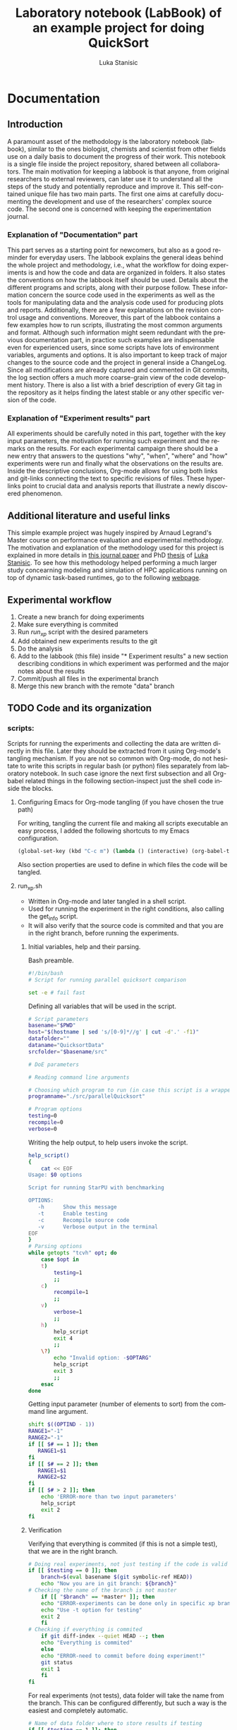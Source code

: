#+TITLE:       Laboratory notebook (LabBook) of an example project for doing QuickSort
#+AUTHOR:      Luka Stanisic
#+LANGUAGE:    en
#+TAGS: IMPORTANT(i) TEST(t)
#+TAGS: _LUKA(l) _ARNAUD(a) 
#+TAGS: @WINNETOU(W) @PAWNEE(P)

* Documentation
** Introduction
 A paramount asset of the methodology is the laboratory notebook
 (labbook), similar to the ones biologist, chemists and scientist from
 other fields use on a daily basis to document the progress of their
 work. This notebook is a single file inside the project repository,
 shared between all collaborators. The main motivation for keeping a
 labbook is that anyone, from original researchers to external
 reviewers, can later use it to understand all the steps of the study
 and potentially reproduce and improve it. This self-contained unique
 file has two main parts. The first one aims at carefully documenting
 the development and use of the researchers' complex source code. The
 second one is concerned with keeping the experimentation journal.

*** Explanation of "Documentation" part
      This part serves as a starting point for newcomers, but also as
      a good reminder for everyday users. The labbook explains the
      general ideas behind the whole project and methodology, i.e.,
      what the workflow for doing experiments is and how the code and
      data are organized in folders. It also states the conventions on
      how the labbook itself should be used. Details about the
      different programs and scripts, along with their purpose
      follow. These information concern the source code used in the
      experiments as well as the tools for manipulating data and the
      analysis code used for producing plots and
      reports. Additionally, there are a few explanations on the
      revision control usage and conventions. Moreover, this part of
      the labbook contains a few examples how to run scripts,
      illustrating the most common arguments and format. Although such
      information might seem redundant with the previous documentation
      part, in practice such examples are indispensable even for
      experienced users, since some scripts have lots of environment
      variables, arguments and options. It is also important to keep
      track of major changes to the source code and the project in
      general inside a ChangeLog. Since all modifications are already
      captured and commented in Git commits, the log section offers a
      much more coarse-grain view of the code development
      history. There is also a list with a brief description of every
      Git tag in the repository as it helps finding the latest stable
      or any other specific version of the code.

*** Explanation of "Experiment results" part
      All experiments should be carefully noted in this part, together
      with the key input parameters, the motivation for running such
      experiment and the remarks on the results. For each experimental
      campaign there should be a new entry that answers to the
      questions "why", "when", "where" and "how" experiments were run
      and finally what the observations on the results are. Inside the
      descriptive conclusions, Org-mode allows for using both links
      and git-links connecting the text to specific revisions of
      files. These hyperlinks point to crucial data and analysis
      reports that illustrate a newly discovered phenomenon.

** Additional literature and useful links
   This simple example project was hugely inspired by Arnaud Legrand's
   Master course on performance evaluation and experimental
   methodology. The motivation and explanation of the methodology used
   for this project is explained in more details in [[https://hal.inria.fr/hal-01112795][this journal paper]]
   and PhD [[http://mescal.imag.fr/membres/luka.stanisic/thesis/thesis.pdf][thesis]] of [[http://mescal.imag.fr/membres/luka.stanisic/][Luka Stanisic]]. To see how this methodology helped
   performing a much larger study concearning modeling and simulation
   of HPC applications running on top of dynamic task-based runtimes,
   go to the following [[http://starpu-simgrid.gforge.inria.fr/][webpage]].
   
** Experimental workflow
   1) Create a new branch for doing experiments
   2) Make sure everything is commited
   3) Run /run_xp/ script with the desired parameters
   4) Add obtained new experiments results to the git
   5) Do the analysis
   6) Add to the labbook (this file) inside "* Experiment results" a new section describing conditions in which experiment was performed and the major notes about the results
   7) Commit/push all files in the experimental branch
   8) Merge this new branch with the remote "data" branch

** TODO Code and its organization
*** scripts:
    Scripts for running the experiments and collecting the data are
    written directly in this file. Later they should be extracted from
    it using Org-mode's tangling mechanism. If you are not so common
    with Org-mode, do not hesitate to write this scripts in regular
    bash (or python) files separately from laboratory notebook. In
    such case ignore the next first subsection and all Org-babel
    related things in the following section-inspect just the shell
    code inside the blocks.

**** Configuring Emacs for Org-mode tangling (if you have chosen the true path)
    For writing, tangling the current file and making all scripts
    executable an easy process, I added the following shortcuts to my
    Emacs configuration.

#+begin_src emacs-lisp :eval never
  (global-set-key (kbd "C-c m") (lambda () (interactive) (org-babel-tangle-file buffer-file-name) (shell-command  "chmod +x *.sh") ))
#+end_src

     Also section properties are used to define in which files the
     code will be tangled.

**** run_xp.sh
 :PROPERTIES:
 :header-args:    :tangle run_xp.sh
 :END:

     - Written in Org-mode and later tangled in a shell script.
     - Used for running the experiment in the right conditions, also calling the get_info script.
     - It will also verify that the source code is commited and that you are in the right branch, before running the experiments.
       
***** Initial variables, help and their parsing.
      Bash preamble.

#+begin_src sh
#!/bin/bash
# Script for running parallel quicksort comparison

set -e # fail fast
#+end_src

      Defining all variables that will be used in the script.

#+begin_src sh
# Script parameters
basename="$PWD"
host="$(hostname | sed 's/[0-9]*//g' | cut -d'.' -f1)"
datafolder=""
dataname="QuicksortData"
srcfolder="$basename/src"

# DoE parameters

# Reading command line arguments

# Choosing which program to run (in case this script is a wrapper for multiple programs)
programname="./src/parallelQuicksort"

# Program options
testing=0
recompile=0
verbose=0
#+end_src

     Writing the help output, to help users invoke the script.

#+begin_src sh
help_script()
{
    cat << EOF
Usage: $0 options

Script for running StarPU with benchmarking

OPTIONS:
   -h      Show this message
   -t      Enable testing
   -c      Recompile source code
   -v      Verbose output in the terminal
EOF
}
# Parsing options
while getopts "tcvh" opt; do
    case $opt in
	t)
	    testing=1
	    ;;
	c)
	    recompile=1
	    ;;
	v)
	    verbose=1
	    ;;
	h)
	    help_script
	    exit 4
	    ;;
	\?)
	    echo "Invalid option: -$OPTARG"
	    help_script
	    exit 3
	    ;;
    esac
done
#+end_src

    Getting input parameter (number of elements to sort) from the
    command line argument.

#+begin_src sh
shift $((OPTIND - 1))
RANGE1="-1"
RANGE2="-1"
if [[ $# == 1 ]]; then
   RANGE1=$1
fi
if [[ $# == 2 ]]; then
   RANGE1=$1
   RANGE2=$2
fi
if [[ $# > 2 ]]; then
    echo 'ERROR-more than two input parameters'
    help_script
    exit 2
fi
#+end_src

#+RESULTS:

***** Verification
      Verifying that everything is commited (if this is not a simple
      test), that we are in the right branch.

#+begin_src sh
# Doing real experiments, not just testing if the code is valid and can be executed
if [[ $testing == 0 ]]; then
    branch=$(eval basename $(git symbolic-ref HEAD))
    echo "Now you are in git branch: ${branch}"
# Checking the name of the branch is not master
    if [[ "$branch" == *master* ]]; then
	echo "ERROR-experiments can be done only in specific xp branch!"
	echo "Use -t option for testing"
	exit 2
    fi
# Checking if everything is commited
    if git diff-index --quiet HEAD --; then
	echo "Everything is commited"
    else
	echo "ERROR-need to commit before doing experiment!"
	git status
	exit 1
    fi
fi
#+end_src

      For real experiments (not tests), data folder will take the name
      from the branch. This can be configured differently, but such a
      way is the easiest and completely automatic.

#+begin_src sh
# Name of data folder where to store results if testing
if [[ $testing == 1 ]]; then
    dataname="Test"
    datafolder="$basename/data/testing"
else 
    datafolder="$basename/data/$branch"
fi
mkdir -p $datafolder
#+end_src

      Giving original name with appended with a unique number to the
      output file.

#+begin_src sh
# Producing the original name for output file
bkup=0
while [ -e $datafolder/$dataname${bkup}.org ] || [ -e $datafolder/$dataname${bkup}.org~ ]; do 
    bkup=`expr $bkup + 1`
done
outputfile="$datafolder/$dataname${bkup}.org"
#+end_src

***** Capturing metadata and compiling
      Calling an external script to capture metadata.

#+begin_src sh
# Starting to write output file and capturing all metadata
title="Experiment for parallel quicksort"
./get_info.sh -t "$title" $outputfile
#+end_src

      Compiling the source code and capturing the compilation output.

#+begin_src sh
# Compilation
echo "* COMPILATION" >> $outputfile
if [[ $recompile == 1 ]]; then
    echo "Cleaning the previously compiled code..."
    make clean -C $srcfolder > /dev/null # Decided not to capture the output of clean

    # Here for some more complex the configuration is needed
    # The options and the output of the ./configure should also be captured

    echo "** COMPILATION OUTPUT" >> $outputfile
    echo "Compiling..."
    make -C $srcfolder >> $outputfile
    # make install (when needed)

    echo "** SHARED LIBRARIES DEPENDENCIES" >> $outputfile
    ldd $programname >> $outputfile
else
    echo "# used previous compile" >> $outputfile    
fi
#+end_src

***** Design of experiments

      Generating randomized input parameters for the experiment
      using R.

#+begin_src sh
rm -f input_values
Rscript input_generator.R $RANGE1 $RANGE2
#+end_src      

***** Running the experiment
      Preparing and capturing the line with which the experiment will
      be executed.

#+begin_src sh
  # Prepare running options
  running="$programname"

  echo "* COMMAND LINE USED FOR RUNNING EXPERIMENT" >> $outputfile
  echo $running >> $outputfile
#+end_src

      Run program.

#+begin_src sh
  echo "Executing program..."
  # Writing results
  rm -f stdout.out
  rm -f stderr.out
  time1=$(date +%s.%N)
  set +e # In order to detect and print execution errors

  # In fact only the following line is actually executing the experiment
  # everything else is a wrapper, but it is very important that it is captured
  #############################################
  for NUM in $(cat input_values)
  do
    echo "Array size: $NUM" 1>> stdout.out
    eval $running $NUM 1>> stdout.out 2>> stderr.out
  done
  #############################################

  set -e
  time2=$(date +%s.%N)
  echo "* STDERR OUTPUT" >> $outputfile
  cat stderr.out >> $outputfile
  if [ ! -s stdout.out ]; then
      echo "ERROR DURING THE EXECUTION!!!" >> stdout.out
  fi
  echo "* STDOUT OUTPUT" >> $outputfile
  cat stdout.out >> $outputfile
  if [[ $verbose == 1 ]]; then
      cat stderr.out
      cat stdout.out
  fi
#+end_src

    End and cleanup.

#+begin_src sh
  # Cleanup & End
  echo "* ELAPSED TIME FOR RUNNING THE PROGRAM" >> $outputfile
  echo "Elapsed:    $(echo "$time2 - $time1"|bc ) seconds" >> $outputfile
  rm -f stdout.out
  rm -f stderr.out
  #rm -f input_values
  cd $basename
#+end_src

**** get_info.sh
 :PROPERTIES:
 :header-args:    :tangle get_info.sh
 :END:


     - Written in Org-mode and later tangled in a shell script.
     - Capturing all the necessary metadata.
     - Enlarge it (or change it) according to your specific needs. 
     
***** Initial variables, help and their parsing.
      Bash preamble.

#+begin_src sh
#!/bin/bash
# Script to get machine information before doing the experiment

set +e # Don't fail fast since some information is maybe not available
#+end_src

      Defining all variables that will be used in the script.

#+begin_src sh
# Script parameters
title="Experiment results"
host="$(hostname | sed 's/[0-9]*//g' | cut -d'.' -f1)"
#+end_src

     Writing the help output, to help users invoke the script.

#+begin_src sh
help_script()
{
    cat << EOF
Usage: $0 [options] outputfile.org

Script for to get machine information before doing the experiment

OPTIONS:
   -h      Show this message
   -t      Title of the output file
EOF
}
# Parsing options
while getopts "t:h" opt; do
    case $opt in
	t)
	    title="$OPTARG"
	    ;;
	h)
	    help_script
	    exit 4
	    ;;
	\?)
	    echo "Invalid option: -$OPTARG"
	    help_script
	    exit 3
	    ;;
    esac
done
#+end_src
    
    Getting output file name from the command line argument.

#+begin_src sh
shift $((OPTIND - 1))
outputfile=$1
if [[ $# != 1 ]]; then
    echo 'ERROR!'
    help_script
    exit 2
fi
#+end_src

***** Collecting metadata
      Preambule of the output file.

#+begin_src sh
echo "#+TITLE: $title" >> $outputfile
echo "#+DATE: $(eval date)" >> $outputfile
echo "#+AUTHOR: $(eval whoami)" >> $outputfile
echo "#+MACHINE: $(eval hostname)" >> $outputfile
echo "#+FILENAME: $(eval basename $outputfile)" >> $outputfile
echo " " >> $outputfile 
#+end_src

      Collecting metadata.

#+begin_src sh
echo "* MACHINE INFO" >> $outputfile

echo "** PEOPLE LOGGED WHEN EXPERIMENT STARTED" >> $outputfile
who >> $outputfile

echo "** ENVIRONMENT VARIABLES" >> $outputfile
env >> $outputfile

echo "** HOSTNAME" >> $outputfile
hostname >> $outputfile

if [[ -n $(command -v lstopo) ]];
then
    echo "** MEMORY HIERARCHY" >> $outputfile
    lstopo --of console >> $outputfile    
fi

if [ -f /proc/cpuinfo ];
then
    echo "** CPU INFO" >> $outputfile
    cat /proc/cpuinfo >> $outputfile    
fi

if [ -f /sys/devices/system/cpu/cpu0/cpufreq/scaling_governor ];
then
    echo "** CPU GOVERNOR" >> $outputfile
    cat /sys/devices/system/cpu/cpu0/cpufreq/scaling_governor >> $outputfile    
fi

if [ -f /sys/devices/system/cpu/cpu0/cpufreq/scaling_cur_freq ];
then
    echo "** CPU FREQUENCY" >> $outputfile
    cat /sys/devices/system/cpu/cpu0/cpufreq/scaling_cur_freq >> $outputfile    
fi


if [[ -n $(command -v nvidia-smi) ]];
then
    echo "** GPU INFO FROM NVIDIA-SMI" >> $outputfile
    nvidia-smi -q >> $outputfile    
fi 

if [ -f /proc/version ];
then
    echo "** LINUX AND GCC VERSIONS" >> $outputfile
    cat /proc/version >> $outputfile    
fi

if [[ -n $(command -v module) ]];
then
    echo "** MODULES" >> $outputfile
    module list 2>> $outputfile    
fi
#+end_src

      Collecting revisions info.

#+begin_src sh
echo "* CODE REVISIONS" >> $outputfile

git_exists=`git rev-parse --is-inside-work-tree`
if [ "${git_exists}" ]
then
    echo "** GIT REVISION OF REPOSITORY" >> $outputfile
    git log -1 >> $outputfile    
fi

svn_exists=`svn info . 2> /dev/null`
if [ -n "${svn_exists}" ]
then
   echo "** SVN REVISION OF REPOSITORY" >> $outputfile
   svn info >> $outputfile   
fi
#+end_src

**** git_revert.sh
 :PROPERTIES:
 :header-args:    :tangle git_revert.sh
 :END:

     This script is a wrapper around simple git revert. It will detect
     all source code commits inside /xp#/ branch and it will revert them
     automatically. Thus, try to always keep separate commits for
     adding data files and changing source code.

***** Initial variables, help and their parsing.
      Bash preamble.

#+begin_src sh
#!/bin/bash
# Script for doing a revert all source modifications before merging "exp" branch with main "data" branch
# Shall always be called from "exp" branch

set -e # fail fast
#+end_src

***** Verification, commit detection and reverting
      Doing revert only for experimental branches.

#+begin_src sh
whole_list="list.out"
rm -f $whole_list
branch=$(eval basename $(git symbolic-ref HEAD))
echo "Now you are in git branch: ${branch}"
if [[ "$branch" == master || "$branch" == data ]]; then
    echo "ERROR: Revert should not be performed for master or data branch!"
    exit 2
fi
#+end_src

      Making sure everything is commited.

#+begin_src sh
if git diff-index --quiet HEAD --; then
    echo "Everything is commited"
else
    echo "Warning: It is better to commit everything before doing revert!"
fi
#+end_src

      Finding commits that need reverting.

#+begin_src sh
all_commits=$(git log --format=format:%H master..HEAD)
while IFS= read -r commit
do
    type=unknown
    f=$(git diff-tree --no-commit-id --name-only $commit)
    while IFS= read -r line 
    do
	case "$type,$line" in
	    "unknown,data") type=Data
		;;
	    "unknown,"*) type=Src
		;;
	    "Src,data") type=error
		echo "There is a commit with Src and Data together"
		exit 2
		;;
	    "Src,"*)
		;;
	    "Data,"*) type=error
		echo "There is a commit with Src and Data together"
		exit 3
		;;
	    *) type=internal_error
		;;
	esac
    done <<< "$f"
    echo -e "$type $commit" >> $whole_list
done <<< "$all_commits"
#+end_src

     Showing all commits.

#+begin_src sh
echo "All commits and their type:"
cat $whole_list
#+end_src

     Reverting Src commits.
     
#+begin_src sh
revert_list=$(cat $whole_list | grep "^Src" | cut -d' ' -f 2)
while IFS= read -r commit
do
    git revert -n $commit
done <<< "$revert_list"
echo "Revert before merging with data branch"
#+end_src

    Commiting revert-doing one big "anti-commit"
#+begin_src sh
git commit -am "Revert before merging with data branch-done by git_revert.sh"
echo "DONE: Single anti-commit!"
#+end_src

     Cleaning up.
#+begin_src sh
rm -f $whole_list
#+end_src

**** TODO input_generator.R
 :PROPERTIES:
 :header-args:    :tangle input_generator.R
 :END:

     The output file containing the array size between the two input
     arguments will later be used by run_xp. Note that the seed of the
     random generator, the number of array sizes to test and the
     number of repetition are constants of the R script, but they
     could also be its input parameters.

     Constants of the script.

#+begin_src R
set.seed(42)
num=4
rep=5
# Disabling scientific notation in printing
options(scipen=999)
#+end_src

     Reading the input arguments that represent the range.

#+begin_src R
args <- commandArgs(trailingOnly = TRUE)
range1<-as.numeric(args[1])
if (range1==-1)
  range1<-1000000
range2<-as.numeric(args[2])
#+end_src

     Sampling random values from the range. Adding repetitions and
     again rearranging the vector.

#+begin_src R
if (range2==-1){
  x <- rep.int(range1, rep)
} else{
  x <- c(range1, range2)
  x <- append(x, sample(range1:range2, num, replace=F))
  x <- rep.int(x,rep)
  x <- x[sample.int(length(x))]
}

cat(x, file="input_values")
#+end_src

     Ideally, the order in which different algorithm implementations
     are executed should be randomized as well, but at this point I
     don't wish to change the source code file.

*** src/
**** parallelQuicksort.c
     I copied the code from Arnaud Legrand, which he used for his
     [[https://github.com/alegrand/M2R-ParallelQuicksort][performance evaluation classes]] for Master 2 students.

     The code is quite simple at the moment and can be run in the
     following way.

#+BEGIN_SRC c :eval never
./src/parallelQuicksort [1000000]
#+END_SRC


     When run, the code executes initializes an array of the size
     given in argument (1000000 by default) with random integer values
     and sorts it using:

      1) a custom sequential implementation;
      2) a custom parallel implementation;
      3) the libc qsort function.

      Times are reported in seconds.

**** Makefile
     - Typical Makefile (also taken from Arnaud Legrand) which compiles C code
*** analysis/

** Organization of Git
*** remote/origin/master branch contains
    - All the source code, scripts for running experiments, analysis code and this labbook with only "Documentation" part
*** remote/origin/xp# branches contains
    - Everything that is already in /master/ branch
    - All the data related to specific experimental campaign
    - Also some important (not all) analysis .pdf report files
*** remote/origin/data branch contains
    - Everything that is already in /master/ branch
    - All the data gathered from previous experimental campaigns and some analysis which compares different experimental sets of results

** Examples for running scripts
   For running test experiments, just to validate that the script is
   working as planned (without caring about the actual experimental
   results).

#+begin_src sh :results output
./run_xp.sh -t -c -v
#+end_src

   For executing real experiment, with an input parameter 2000000.

#+begin_src sh :results output
./run_xp.sh -c -v 2000000
#+end_src

** ChangeLog
   - Contains important coarse-grain information about the changes on the project.
   - This section may be redundant if:
     + The project is relatively small and changes are captured well enough as Git commits
     + Researchers keep the information about the progress in their private journals, which they use on a daily basis for all their projects
   - However, if the project is large and involves multiple collaborators, it is better to use this ChangeLog for noting all major changes

*** 2015-11-09
    - Started writing this small example project
** TODO Git TAGs

   The list of Git-tags can be copied by hand or even better using Org-babel
#+begin_src sh :results output :exports both
 git tag -n1
#+end_src
* Experiment results /

